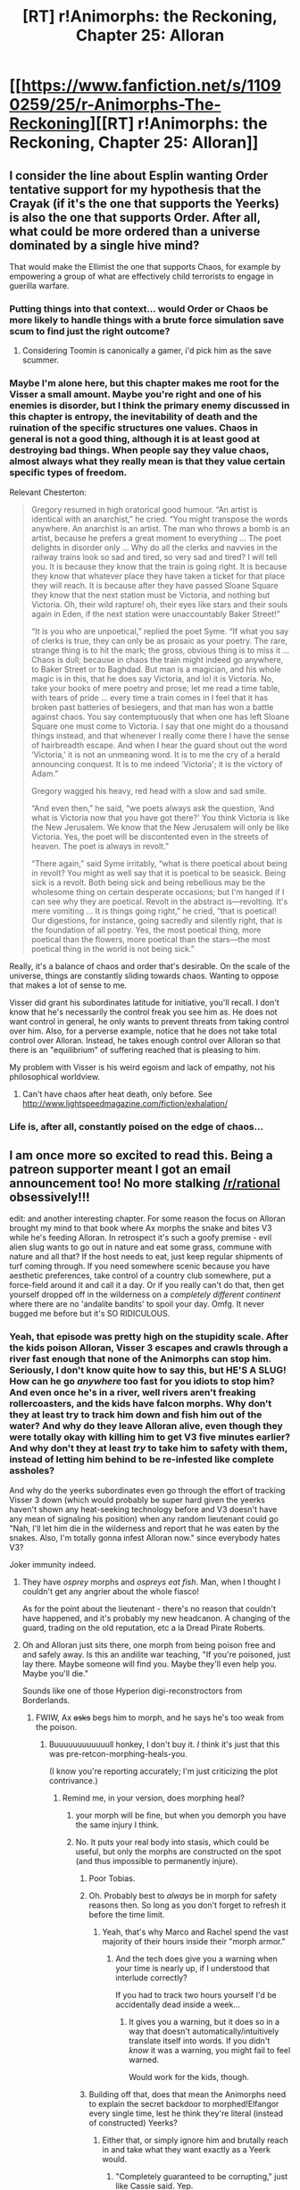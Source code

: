 #+TITLE: [RT] r!Animorphs: the Reckoning, Chapter 25: Alloran

* [[https://www.fanfiction.net/s/11090259/25/r-Animorphs-The-Reckoning][[RT] r!Animorphs: the Reckoning, Chapter 25: Alloran]]
:PROPERTIES:
:Author: ketura
:Score: 40
:DateUnix: 1468994812.0
:DateShort: 2016-Jul-20
:END:

** I consider the line about Esplin wanting Order tentative support for my hypothesis that the Crayak (if it's the one that supports the Yeerks) is also the one that supports Order. After all, what could be more ordered than a universe dominated by a single hive mind?

That would make the Ellimist the one that supports Chaos, for example by empowering a group of what are effectively child terrorists to engage in guerilla warfare.
:PROPERTIES:
:Author: ZeroNihilist
:Score: 16
:DateUnix: 1468999003.0
:DateShort: 2016-Jul-20
:END:

*** Putting things into that context... would Order or Chaos be more likely to handle things with a brute force simulation save scum to find just the right outcome?
:PROPERTIES:
:Author: scruiser
:Score: 9
:DateUnix: 1469073630.0
:DateShort: 2016-Jul-21
:END:

**** Considering Toomin is canonically a gamer, i'd pick him as the save scummer.
:PROPERTIES:
:Author: nerdguy1138
:Score: 5
:DateUnix: 1469154181.0
:DateShort: 2016-Jul-22
:END:


*** Maybe I'm alone here, but this chapter makes me root for the Visser a small amount. Maybe you're right and one of his enemies is disorder, but I think the primary enemy discussed in this chapter is entropy, the inevitability of death and the ruination of the specific structures one values. Chaos in general is not a good thing, although it is at least good at destroying bad things. When people say they value chaos, almost always what they really mean is that they value certain specific types of freedom.

Relevant Chesterton:

#+begin_quote
  Gregory resumed in high oratorical good humour. “An artist is identical with an anarchist,” he cried. “You might transpose the words anywhere. An anarchist is an artist. The man who throws a bomb is an artist, because he prefers a great moment to everything ... The poet delights in disorder only ... Why do all the clerks and navvies in the railway trains look so sad and tired, so very sad and tired? I will tell you. It is because they know that the train is going right. It is because they know that whatever place they have taken a ticket for that place they will reach. It is because after they have passed Sloane Square they know that the next station must be Victoria, and nothing but Victoria. Oh, their wild rapture! oh, their eyes like stars and their souls again in Eden, if the next station were unaccountably Baker Street!”

  “It is you who are unpoetical,” replied the poet Syme. “If what you say of clerks is true, they can only be as prosaic as your poetry. The rare, strange thing is to hit the mark; the gross, obvious thing is to miss it ... Chaos is dull; because in chaos the train might indeed go anywhere, to Baker Street or to Baghdad. But man is a magician, and his whole magic is in this, that he does say Victoria, and lo! it is Victoria. No, take your books of mere poetry and prose; let me read a time table, with tears of pride ... every time a train comes in I feel that it has broken past batteries of besiegers, and that man has won a battle against chaos. You say contemptuously that when one has left Sloane Square one must come to Victoria. I say that one might do a thousand things instead, and that whenever I really come there I have the sense of hairbreadth escape. And when I hear the guard shout out the word ‘Victoria,' it is not an unmeaning word. It is to me the cry of a herald announcing conquest. It is to me indeed ‘Victoria'; it is the victory of Adam.”

  Gregory wagged his heavy, red head with a slow and sad smile.

  “And even then,” he said, “we poets always ask the question, ‘And what is Victoria now that you have got there?' You think Victoria is like the New Jerusalem. We know that the New Jerusalem will only be like Victoria. Yes, the poet will be discontented even in the streets of heaven. The poet is always in revolt.”

  “There again,” said Syme irritably, “what is there poetical about being in revolt? You might as well say that it is poetical to be seasick. Being sick is a revolt. Both being sick and being rebellious may be the wholesome thing on certain desperate occasions; but I'm hanged if I can see why they are poetical. Revolt in the abstract is---revolting. It's mere vomiting ... It is things going right,” he cried, “that is poetical! Our digestions, for instance, going sacredly and silently right, that is the foundation of all poetry. Yes, the most poetical thing, more poetical than the flowers, more poetical than the stars---the most poetical thing in the world is not being sick.”
#+end_quote

Really, it's a balance of chaos and order that's desirable. On the scale of the universe, things are constantly sliding towards chaos. Wanting to oppose that makes a lot of sense to me.

Visser did grant his subordinates latitude for initiative, you'll recall. I don't know that he's necessarily the control freak you see him as. He does not want control in general, he only wants to prevent threats from taking control over him. Also, for a perverse example, notice that he does not take total control over Alloran. Instead, he takes enough control over Alloran so that there is an "equilibrium" of suffering reached that is pleasing to him.

My problem with Visser is his weird egoism and lack of empathy, not his philosophical worldview.
:PROPERTIES:
:Author: chaosmosis
:Score: 6
:DateUnix: 1469251494.0
:DateShort: 2016-Jul-23
:END:

**** Can't have chaos after heat death, only before. See [[http://www.lightspeedmagazine.com/fiction/exhalation/]]
:PROPERTIES:
:Score: 3
:DateUnix: 1469331257.0
:DateShort: 2016-Jul-24
:END:


*** Life is, after all, constantly poised on the edge of chaos...
:PROPERTIES:
:Score: 3
:DateUnix: 1469331211.0
:DateShort: 2016-Jul-24
:END:


** I am once more so excited to read this. Being a patreon supporter meant I got an email announcement too! No more stalking [[/r/rational]] obsessively!!!

edit: and another interesting chapter. For some reason the focus on Alloran brought my mind to that book where Ax morphs the snake and bites V3 while he's feeding Alloran. In retrospect it's such a goofy premise - evil alien slug wants to go out in nature and eat some grass, commune with nature and all that? If the host needs to eat, just keep regular shipments of turf coming through. If you need somewhere scenic because you have aesthetic preferences, take control of a country club somewhere, put a force-field around it and call it a day. Or if you really can't do that, then get yourself dropped off in the wilderness on a /completely different continent/ where there are no 'andalite bandits' to spoil your day. Omfg. It never bugged me before but it's SO RIDICULOUS.
:PROPERTIES:
:Author: MagicWeasel
:Score: 9
:DateUnix: 1468995899.0
:DateShort: 2016-Jul-20
:END:

*** Yeah, that episode was pretty high on the stupidity scale. After the kids poison Alloran, Visser 3 escapes and crawls through a river fast enough that none of the Animorphs can stop him. Seriously, I don't know quite how to say this, but HE'S A SLUG! How can he go /anywhere/ too fast for you idiots to stop him? And even once he's in a river, well rivers aren't freaking rollercoasters, and the kids have falcon morphs. Why don't they at least try to track him down and fish him out of the water? And why do they leave Alloran alive, even though they were totally okay with killing him to get V3 five minutes earlier? And why don't they at least /try/ to take him to safety with them, instead of letting him behind to be re-infested like complete assholes?

And why do the yeerks subordinates even go through the effort of tracking Visser 3 down (which would probably be super hard given the yeerks haven't shown any heat-seeking technology before and V3 doesn't have any mean of signaling his position) when any random lieutenant could go "Nah, I'll let him die in the wilderness and report that he was eaten by the snakes. Also, I'm totally gonna infest Alloran now." since everybody hates V3?

Joker immunity indeed.
:PROPERTIES:
:Author: CouteauBleu
:Score: 14
:DateUnix: 1469006823.0
:DateShort: 2016-Jul-20
:END:

**** They have /osprey/ morphs and /ospreys eat fish/. Man, when I thought I couldn't get any angrier about the whole fiasco!

As for the point about the lieutenant - there's no reason that couldn't have happened, and it's probably my new headcanon. A changing of the guard, trading on the old reputation, etc a la Dread Pirate Roberts.
:PROPERTIES:
:Author: MagicWeasel
:Score: 14
:DateUnix: 1469010590.0
:DateShort: 2016-Jul-20
:END:


**** Oh and Alloran just sits there, one morph from being poison free and and safely away. Is this an andilite war teaching, "If you're poisoned, just lay there. Maybe someone will find you. Maybe they'll even help you. Maybe you'll die."

Sounds like one of those Hyperion digi-reconstroctors from Borderlands.
:PROPERTIES:
:Author: saitselkis
:Score: 9
:DateUnix: 1469038319.0
:DateShort: 2016-Jul-20
:END:

***** FWIW, Ax +asks+ begs him to morph, and he says he's too weak from the poison.
:PROPERTIES:
:Author: MagicWeasel
:Score: 8
:DateUnix: 1469071904.0
:DateShort: 2016-Jul-21
:END:

****** Buuuuuuuuuuuull honkey, I don't buy it. /I/ think it's just that this was pre-retcon-morphing-heals-you.

(I know you're reporting accurately; I'm just criticizing the plot contrivance.)
:PROPERTIES:
:Author: TK17Studios
:Score: 7
:DateUnix: 1469073292.0
:DateShort: 2016-Jul-21
:END:

******* Remind me, in your version, does morphing heal?
:PROPERTIES:
:Author: Dwood15
:Score: 3
:DateUnix: 1469082860.0
:DateShort: 2016-Jul-21
:END:

******** your morph will be fine, but when you demorph you have the same injury I think.
:PROPERTIES:
:Author: CoolGuy54
:Score: 5
:DateUnix: 1469091435.0
:DateShort: 2016-Jul-21
:END:


******** No. It puts your real body into stasis, which could be useful, but only the morphs are constructed on the spot (and thus impossible to permanently injure).
:PROPERTIES:
:Author: TK17Studios
:Score: 2
:DateUnix: 1469095474.0
:DateShort: 2016-Jul-21
:END:

********* Poor Tobias.
:PROPERTIES:
:Author: KnickersInAKnit
:Score: 3
:DateUnix: 1469127967.0
:DateShort: 2016-Jul-21
:END:


********* Oh. Probably best to /always/ be in morph for safety reasons then. So long as you don't forget to refresh it before the time limit.
:PROPERTIES:
:Author: creatureofthewood
:Score: 3
:DateUnix: 1469127981.0
:DateShort: 2016-Jul-21
:END:

********** Yeah, that's why Marco and Rachel spend the vast majority of their hours inside their "morph armor."
:PROPERTIES:
:Author: TK17Studios
:Score: 3
:DateUnix: 1469132290.0
:DateShort: 2016-Jul-22
:END:

*********** And the tech does give you a warning when your time is nearly up, if I understood that interlude correctly?

If you had to track two hours yourself I'd be accidentally dead inside a week...
:PROPERTIES:
:Author: CoolGuy54
:Score: 3
:DateUnix: 1475639344.0
:DateShort: 2016-Oct-05
:END:

************ It gives you a warning, but it does so in a way that doesn't automatically/intuitively translate itself into words. If you didn't /know/ it was a warning, you might fail to feel warned.

Would work for the kids, though.
:PROPERTIES:
:Author: TK17Studios
:Score: 3
:DateUnix: 1475647422.0
:DateShort: 2016-Oct-05
:END:


********* Building off that, does that mean the Animorphs need to explain the secret backdoor to morphed!Elfangor every single time, lest he think they're literal (instead of constructed) Yeerks?
:PROPERTIES:
:Author: Evan_Th
:Score: 3
:DateUnix: 1469124375.0
:DateShort: 2016-Jul-21
:END:

********** Either that, or simply ignore him and brutally reach in and take what they want exactly as a Yeerk would.
:PROPERTIES:
:Author: TK17Studios
:Score: 6
:DateUnix: 1469125034.0
:DateShort: 2016-Jul-21
:END:

*********** "Completely guaranteed to be corrupting," just like Cassie said. Yep.
:PROPERTIES:
:Author: Evan_Th
:Score: 7
:DateUnix: 1469125185.0
:DateShort: 2016-Jul-21
:END:


****** Maybe if andilite physiology is uniquely sensitive. Getting out of fairly graphic descriptions of grave bodily harm and pain that should make the necessary concentration impossible is one of the main plot mechanics.

Edit, not arguing, just saying there are some goatse sized plot holes.
:PROPERTIES:
:Author: saitselkis
:Score: 5
:DateUnix: 1469115236.0
:DateShort: 2016-Jul-21
:END:


*** I /think/ Yeerks in canon /do/ have essentially human aesthetic preferences and /don't/ have force fields. The notion that they might not have the resources to casually switch continents every meal is... I dunno...not /more/ unrealistic than a lot of things we let slide which prevent the technologically space-fairing aliens from insta-winning. (Why not just put all the humans in coma with an Arn bioweapon and then harvest them all?)
:PROPERTIES:
:Author: creatureofthewood
:Score: 5
:DateUnix: 1469127350.0
:DateShort: 2016-Jul-21
:END:

**** u/scruiser:
#+begin_quote
  Arn bioweapon
#+end_quote

If you consider the Arn, the rationality of several factions breaks down hard. The Arn were able to create the Hork Bajir to some pretty good specifications, and they were able to mod themselves to die if infested by Yeerks. They should be theoretically capable of upgrading Gedds into very good hosts for the Yeerks but instead they just passively resist and the Yeerks use them for target practice.
:PROPERTIES:
:Author: scruiser
:Score: 3
:DateUnix: 1469135120.0
:DateShort: 2016-Jul-22
:END:

***** I always got the sense that "We need to help our poor brothers that can only infest Gedds" was only the rationale delivered to the foot soldiers for why they were fighting. The yeerk leadership would probably care more about fast resource acquisition and military supremacy than the livelihood of individual yeerks, especially since their fast rate of reproduction probably made it more convenient to always have more yeerks than hosts available.

In that context, stealing grown bodies makes more sense than cloning/breeding new ones from scratch, which takes more time and resources. Of course, using the bioengineers who designed your main footsoldiers as manual labor and target practice is still a ridiculous waste of resources.
:PROPERTIES:
:Author: CouteauBleu
:Score: 4
:DateUnix: 1469184699.0
:DateShort: 2016-Jul-22
:END:


***** I mean yeah.

Then again, look at humans fighting wars over oil when nuclear power is literally right over there >_> In canon the Arn killed themselves rather than allow the Yeerks access
:PROPERTIES:
:Author: creatureofthewood
:Score: 5
:DateUnix: 1469292836.0
:DateShort: 2016-Jul-23
:END:

****** Yeah that is true... whenever I start to criticize a work of fiction from a rational perspective, I only need to think about the "War on Drugs", and the current U.S. election cycle, and how many Americans believe young earth creationism and/or are anti-vaxxers... I'll the fact that the US doesn't have nuclear power, much less breeder reactors that consume their own nuclear waste, as another reminder that compared to a rational optimum, reality is unrealistic.
:PROPERTIES:
:Author: scruiser
:Score: 3
:DateUnix: 1469297870.0
:DateShort: 2016-Jul-23
:END:


***** The Arn are not forgotten.
:PROPERTIES:
:Author: TK17Studios
:Score: 3
:DateUnix: 1469300397.0
:DateShort: 2016-Jul-23
:END:

****** And I just got hyped even more...
:PROPERTIES:
:Author: scruiser
:Score: 3
:DateUnix: 1469302392.0
:DateShort: 2016-Jul-24
:END:


*** u/noggin-scratcher:
#+begin_quote
  Being a patreon supporter meant I got an email announcement too! No more stalking [[/r/rational]] obsessively!!!
#+end_quote

Not to discourage anyone from offering their Patreonage, but you can also get email updates by subscribing to the story through fanfiction.net
:PROPERTIES:
:Author: noggin-scratcher
:Score: 4
:DateUnix: 1469213886.0
:DateShort: 2016-Jul-22
:END:


** I'm not sure that the part about Gedds being infested when they go drink in a lake makes sense. As a 'beginning of evolution, this is how first infestations happened', sure, but I'd think that, as times went on, yeerks would infest hosts more efficiently.

First off, I think most species don't put their ears in water when they drink, although the yeerks could climb on their faces anyway (unless they have hands or a trump).

Second, I'd expect the yeerks to be infesting and breeding aquatic and amphibious creatures to defend and maintain their pools since those are immediately accessible. Infest a few dozen crocodiles, teach them ambush, camouflage and coordination (or teach them nothing and let them use their mad crocodile skillz) and getting new hosts quickly becomes less of a problem.

I'd also expect more advanced yeerk civilizations to learn to build weapons and cages to capture and hold better hosts and go hunt for them. You could make a pretty awesome inter-species civilization that way: some species build tools and weapons and have no idea how they're going to be used or why they're building them, other species use the weapons to hunt for new hosts, and have no idea where the weapons come from, only how to use them. While the individual yeerks aren't any wiser, the pool coordinates them all semi-efficiently and oh my god this could totally be a cool video game.
:PROPERTIES:
:Author: CouteauBleu
:Score: 10
:DateUnix: 1469007649.0
:DateShort: 2016-Jul-20
:END:

*** For sure Yeerks would infest hosts more and more efficiently as time goes on. But remember (Duncan begs) that progress is non-obvious and slow---that humans who were genetically identical to us and every bit as smart and capable were nevertheless living in caves and banging sticks together 10,000 years ago, that Australians never got around to inventing the bow and arrow, that even today there's low hanging fruit we refuse to see or refuse to seize, and that the Yeerk population is basically somewhere between 1000 and 100000, unlike our millions and billions.

Just as fantasy stories can basically go "we're using circa 1200 technology, 'cause I said so," I've chosen a specific moment in the cultural-historical evolution of the Yeerk species. Had the Andalites /not/ intervened, their society would certainly have continued to progress, doing things exactly like those that you described. I agree that those developments are inevitable, and realistic. To some extent, forcible infestation is clearly already a meme, since they're using it on Earth; it's likely that it happens at least haphazardly on their homeworld. I haven't gotten into why the pool itself doesn't need that much defense, but that's also under active consideration.

I just think the story is a better story if we posit that the Yeerks /weren't quite there yet,/ overall, and I'm pretty confident that the chosen point is defensible as one that would realistically exist on their timeline. In other words, your comments about "more advanced Yeerk civilizations" are both correct and non-applicable.
:PROPERTIES:
:Author: TK17Studios
:Score: 18
:DateUnix: 1469034845.0
:DateShort: 2016-Jul-20
:END:

**** uhhhhh ... I mean .... THE ELLIMIST DID IT.

...

^{that's what I meant to say}
:PROPERTIES:
:Author: TK17Studios
:Score: 12
:DateUnix: 1469035171.0
:DateShort: 2016-Jul-20
:END:


**** u/scruiser:
#+begin_quote
  I just think the story is a better story if we posit that the Yeerks weren't quite there yet, overall, and I'm pretty confident that the chosen point is defensible as one that would realistically exist on their timeline.
#+end_quote

Agreed. I think I eugenics program for better Gedds would have made sense, but the Yeerks probably just didn't think of the idea.

My headcanon for the Gedds in canon is that the Yeerks tended to favor more symmetrical hosts and better hosts for usage which tended to get them killed or otherwise prevent them from breeding, causing them to accidentally select for the asymmetrical, practically disabled Gedds we see in canon.

On a meta-level though, I am wondering what the super intelligence of the pool is good for if it doesn't actually let them think of creative new ideas all that fast. Like even if the population of pools is only in the thousands, they are all supposed to be super smart. On the other hand, their information is restricted and the immortality of pools collectively might actually restrict their ability to think of new ideas.
:PROPERTIES:
:Author: scruiser
:Score: 11
:DateUnix: 1469051556.0
:DateShort: 2016-Jul-21
:END:

***** Exactly. They're smarter than any human, but they're also isolated from reality by a pretty heavy filter (think Plato's cave) that leaves them with low-resolution information. They can aggregate information over time, but they also can't change their mind without overwhelming new data. They live a long time, but there are very few of them. They can communicate telepathically/memetically, but only with small, small exchanges.

And let's not forget, their planet was canonically resource-poor, as well, so they didn't have the same opportunities we did to learn about metallurgy, biology, chemistry, etc.
:PROPERTIES:
:Author: TK17Studios
:Score: 8
:DateUnix: 1469052268.0
:DateShort: 2016-Jul-21
:END:

****** If they're very very smart but have difficulty accessing empirical data, how's the Yeerk command of abstract mathematics?
:PROPERTIES:
:Author: Aretii
:Score: 6
:DateUnix: 1469069281.0
:DateShort: 2016-Jul-21
:END:

******* I'm going to go with "nascent, but potent."
:PROPERTIES:
:Author: TK17Studios
:Score: 6
:DateUnix: 1469073131.0
:DateShort: 2016-Jul-21
:END:


**** This is basically how I approach the idea of gunpowder weapons in Pokemon. Would humans in the pokemon world eventually invent them? Sure, probably. But that's not the direction their current society went on the tech tree, and at this current snapshot in time, it's not where they are (and even if they did it's not like it would be an instant solution to all their problems: many pokemon are quite bullet proof).
:PROPERTIES:
:Author: DaystarEld
:Score: 9
:DateUnix: 1469067215.0
:DateShort: 2016-Jul-21
:END:


*** It could also be that Gedds are /really stupid/ creatures. The intelligence of a Yeerk-infested creature is about 15% higher than the creature itself; and while the Yeerk Pool might have substantially higher intelligence, it can't /do/ anything on its own, which makes experimentation really hard.

If a primitive human sees lightning strike a tree and set it alight, he might see the opportunity to build a fire outside his cave and chase away predators. Perhaps a non-infested Gedd is just about smart enough to realise that he shouldn't stick his nose into the flames - a Yeerk-infested Gedd is smarter, but cares less for the safety of the host body, and probably wouldn't bother.

...incidentally, infested Gedds will presumably try to lure more Gedds for infestation. Which, if infested Gedds are less likely to breed, means that there is suddenly an evolutionary pressure /against/ trusting more intelligent Gedds - which translates to an evolutionary pressure, amongst the Gedds, /against/ intelligence. It may be that Yeerks from Earth coming back and introducing a bit of modern biological knowledge to the Yeerk pools might have a dramatic (long-term) effect on the planet...
:PROPERTIES:
:Author: CCC_037
:Score: 6
:DateUnix: 1469174254.0
:DateShort: 2016-Jul-22
:END:

**** Or the Gedds could be symbiotic with the yeerks, gaining some effective intelligence without having to pay for the brain mass metabolically in exchange for doing the bidding of the pools.
:PROPERTIES:
:Score: 5
:DateUnix: 1469331443.0
:DateShort: 2016-Jul-24
:END:

***** I think that only works out if the Gedd-controllers are either (a) still breeding, or (b) somehow causing their uninfested family to breed more successfully (such as by keeping them safe from threats).

If the Yeerks know basic evolutionary theory, they should see the usefulness of (a) - but I'm not sure that the ones back on the planet have any idea of basic evolutionary theory.
:PROPERTIES:
:Author: CCC_037
:Score: 6
:DateUnix: 1469343101.0
:DateShort: 2016-Jul-24
:END:

****** It doesn't need to have been intentional, just the net end effect of millions of years of living in the same environment. Natural symbiosis is all over the place. And I see no reason that both (a) and (b) wouldn't occur.
:PROPERTIES:
:Score: 4
:DateUnix: 1469364121.0
:DateShort: 2016-Jul-24
:END:

******* Natural symbiosis works because the symbionts don't prevent each other from breeding.

If Gedd-controllers don't breed or protect their families, then, in evolutionary terms, being infested with a Yeerk has similar consequences to a rabbit being eaten by a fox. A rabbit that gets eaten by a fox also doesn't breed - which means there is a selection pressure /against/ being eaten by a fox - in the case of rabbits, that's a selection pressure in favour of breeding more children (so there will always be some survivors), better senses to know when the fox is coming, and a better turn of speed. Similarly, if the Gedd-controllers don't breed, there will be evolutionary pressure on the Gedds to /not/ become Controllers, and also evolutionary pressure to not /trust/ Controllers. And slowly, over millennia, the Gedds who are not considered good hosts will be more likely to breed and pass on their genetics, which means the quality of the Gedd hosts will go down - a vicious cycle which the Yeerks can easily end if they know how. Or even if they notice the number of available hosts is dropping, and start making their hosts breed with each other to get more...
:PROPERTIES:
:Author: CCC_037
:Score: 3
:DateUnix: 1469388118.0
:DateShort: 2016-Jul-24
:END:

******** Yeerks experience basically the same physical and mental sensations their hosts do. Why would they prevent the Gedds from breeding?

(yes, this has disturbing implications)
:PROPERTIES:
:Author: CouteauBleu
:Score: 7
:DateUnix: 1469399301.0
:DateShort: 2016-Jul-25
:END:

********* ...the implications are indeed disturbing, and I am thoroughly disturbed. Nonetheless, it solves the negative-evolutionary-pressure issue quite thoroughly.
:PROPERTIES:
:Author: CCC_037
:Score: 3
:DateUnix: 1469425130.0
:DateShort: 2016-Jul-25
:END:


******** Or don't NOTICE, but simply evolve towards as so many symbiotes have here.
:PROPERTIES:
:Score: 3
:DateUnix: 1469413687.0
:DateShort: 2016-Jul-25
:END:


** Note: is an interlude, not a chapter (was intended to be a full chapter, but the second scene wasn't working).
:PROPERTIES:
:Author: TK17Studios
:Score: 7
:DateUnix: 1468996066.0
:DateShort: 2016-Jul-20
:END:


** [[http://archiveofourown.org/works/5627803/chapters/17133916][Ao3 link]], for people who dislike reading on ffn (like me).
:PROPERTIES:
:Author: Aretii
:Score: 6
:DateUnix: 1469025117.0
:DateShort: 2016-Jul-20
:END:


** u/TacticusThrowaway:
#+begin_quote
  My own wisdom foaled on the ashes of Seerow's madness, as the Starlight-Shimmer
#+end_quote

[[http://mlp.wikia.com/wiki/Starlight_Glimmer]]

[[https://i.ytimg.com/vi/BurG5aDkYBc/hqdefault.jpg]]
:PROPERTIES:
:Author: TacticusThrowaway
:Score: 7
:DateUnix: 1469044111.0
:DateShort: 2016-Jul-21
:END:

*** See also [[http://mlp.wikia.com/wiki/Sunset_Shimmer]]
:PROPERTIES:
:Author: Evan_Th
:Score: 7
:DateUnix: 1469078197.0
:DateShort: 2016-Jul-21
:END:

**** I, of course, can neither confirm nor deny.
:PROPERTIES:
:Author: TK17Studios
:Score: 6
:DateUnix: 1469078404.0
:DateShort: 2016-Jul-21
:END:


** I've seen this posted here a few times and I was wondering if it can be read without any knowledge of the animorphs series.
:PROPERTIES:
:Author: Elhokar
:Score: 5
:DateUnix: 1469001287.0
:DateShort: 2016-Jul-20
:END:

*** Yes. The first chapter might be a little bumpy, but you'll catch the swing of things pretty fast. I very specifically made it accessible.
:PROPERTIES:
:Author: TK17Studios
:Score: 7
:DateUnix: 1469001341.0
:DateShort: 2016-Jul-20
:END:


*** I would qualify the author's comment with the fact that there are some canonical details of Animorphs that are extremely out there (weird alien races or technologies that only show up for one or two books out of the 54) that are played straight by the author. They may seem weird or out of place at first, but the author uses to advance the plot and does good world building for them, but if this was an original fic instead of a fanfic they would seem like extremely weird choices for story telling/world building.

[[#s][If you want spoilers or if you want to check this comment after catching up]]
:PROPERTIES:
:Author: scruiser
:Score: 7
:DateUnix: 1469051343.0
:DateShort: 2016-Jul-21
:END:

**** Examples that will emphatically /not/ show up in this fanfic, but which will give you a sense of what scruiser is talking about:

- Tiny aliens with a Napoleon complex
- Broccoli as an alien import around the time of the dinosaurs
- A character who turned into a starfish, got cut in half, and then returned to human form /from both halves,/ one of which was good and one of which was evil
- Atlantis. Literally Atlantis, they just went underwater and found it.
- A Satan-figure tempting a character with superpowers /so long as they promise to use them for evil/
- An ant accidentally being exposed to the technology that allows shapeshifting, turning into a human, and developing sapience
- A mission into a top-secret government facility to retrieve an alien toilet
:PROPERTIES:
:Author: TK17Studios
:Score: 9
:DateUnix: 1469051955.0
:DateShort: 2016-Jul-21
:END:

***** u/redrach:
#+begin_quote
  A character who turned into a starfish, got cut in half, and then returned to human form from both halves, one of which was good and one of which was evil
#+end_quote

Actually one half was the one who relied entirely on short-term planning and impulsive actions (resulting in a stupidly brave character) and the other who could only do long-term planning and spent all their time second-guessing their plans (resulting in an intelligent but cowardly character). The climax of the story was them figuring out they needed each other and working in tandem to defeat the Yeerk plot-of-the-week before eventually merging.

So yeah, the premise was pretty silly but I think it was a nicely executed bit of character exploration.
:PROPERTIES:
:Author: redrach
:Score: 8
:DateUnix: 1469056780.0
:DateShort: 2016-Jul-21
:END:

****** It had potential, but I felt that they played it for ridiculous, caricatured stereotypes rather than GENUINELY exploring Rachel's character.
:PROPERTIES:
:Author: TK17Studios
:Score: 7
:DateUnix: 1469063403.0
:DateShort: 2016-Jul-21
:END:

******* God, what an asshole, I'd like to see you try and write something that genuinely explored Rachel's character. Easier to criticise than do you couch commando.
:PROPERTIES:
:Author: CoolGuy54
:Score: 8
:DateUnix: 1469091593.0
:DateShort: 2016-Jul-21
:END:

******** Y---you're the couch commando here, CoolGuy54? This is literally the thread of my 175000-words-and-counting fanfic, and everyone who's shared their opinion of my Rachel with me has said that what I've done feels truer, more dignified, and more nuanced than canon.

+Way to immediately jump to personal attacks when someone expresses a critical opinion, though.+
:PROPERTIES:
:Author: TK17Studios
:Score: 5
:DateUnix: 1469094252.0
:DateShort: 2016-Jul-21
:END:

********* Sigh, sarcasm tags are just so unsatisfying, I should have laid it on thicker :(

I'm loving your work.
:PROPERTIES:
:Author: CoolGuy54
:Score: 11
:DateUnix: 1469096462.0
:DateShort: 2016-Jul-21
:END:

********** Ah. I'll just jump back from this island of conclusions. Should've noticed my confusion harder.
:PROPERTIES:
:Author: TK17Studios
:Score: 8
:DateUnix: 1469096626.0
:DateShort: 2016-Jul-21
:END:

*********** ...I did not expect a Phantom Tollbooth reference, fitting as it is.
:PROPERTIES:
:Author: CCC_037
:Score: 3
:DateUnix: 1469173741.0
:DateShort: 2016-Jul-22
:END:


********* Rachel has always been my favorite. I'm morbidly fascinated reading your Rachel and wondering where she will end up and how she'll develop or be devloped. On that note, you definitely do all of the characters justice.
:PROPERTIES:
:Author: 360Saturn
:Score: 3
:DateUnix: 1469255938.0
:DateShort: 2016-Jul-23
:END:


***** u/MagicWeasel:
#+begin_quote
  Atlantis. Literally Atlantis, they just went underwater and found it
#+end_quote

Also, Atlantis with explicit references to raping survivors of shipwrecks to keep their gene pool deep and taxidermied humans.

Man, that book was so weird. I remember buying it because of the orca on the cover, and orcas are cool. I definitely have a softer spot for the few books I owned (as opposed to borrowed from the school's library). The bat one, and the tobias-morphing-ax-to-test-the-demorphing-ray were two others I owned.
:PROPERTIES:
:Author: MagicWeasel
:Score: 7
:DateUnix: 1469061495.0
:DateShort: 2016-Jul-21
:END:

****** u/scruiser:
#+begin_quote
  Atlantis with explicit references to raping survivors of shipwrecks to keep their gene pool deep and taxidermied humans.
#+end_quote

That's more logical than I thought it was... I thought they were somehow vivisecting and extracting genetic material out of them. At least... how else did they plan to make use of the captured Hork Bajir? And now I just squicked myself out.
:PROPERTIES:
:Author: scruiser
:Score: 6
:DateUnix: 1469070629.0
:DateShort: 2016-Jul-21
:END:

******* That multilingual queen mermaid lady, her desires are... unconventional.
:PROPERTIES:
:Author: MagicWeasel
:Score: 6
:DateUnix: 1469071025.0
:DateShort: 2016-Jul-21
:END:


****** That AMR one was actually a pretty brilliant move. I still find myself impressed with it to this day. Plus Tobias getting PTSD from it was pretty rad.

^{^{^{^{Note:}}}} ^{^{^{^{I}}}} ^{^{^{^{do}}}} ^{^{^{^{not}}}} ^{^{^{^{actually}}}} ^{^{^{^{think}}}} ^{^{^{^{PTSD}}}} ^{^{^{^{is}}}} ^{^{^{^{rad.}}}}
:PROPERTIES:
:Author: ketura
:Score: 5
:DateUnix: 1469166408.0
:DateShort: 2016-Jul-22
:END:


***** u/ketura:
#+begin_quote
  A mission into a top-secret government facility to retrieve an alien toilet
#+end_quote

But...but Tobias just met David...
:PROPERTIES:
:Author: ketura
:Score: 3
:DateUnix: 1469166467.0
:DateShort: 2016-Jul-22
:END:


***** So, shall we start assuming everything that's /not/ on this list /will/ show up?

(I'm specifically thinking of [[#s][]]... though at least the latter of those is fairly incompatible with the revised chronology here.)
:PROPERTIES:
:Author: Evan_Th
:Score: 2
:DateUnix: 1469141054.0
:DateShort: 2016-Jul-22
:END:

****** Meanwhile I'm thinking of

[[#s][]]
:PROPERTIES:
:Author: noggin-scratcher
:Score: 4
:DateUnix: 1469213714.0
:DateShort: 2016-Jul-22
:END:


****** I don't know why but I feel like the author made an explicit reference to incorporating the former in the story; actually now I think about it I think he said he was going to leave it open and hadn't made a firm decision just yet?
:PROPERTIES:
:Author: MagicWeasel
:Score: 2
:DateUnix: 1469145825.0
:DateShort: 2016-Jul-22
:END:


*** My wife had no experience with Animorphs growing up and thoroughly enjoyed it.
:PROPERTIES:
:Author: ketura
:Score: 6
:DateUnix: 1469026047.0
:DateShort: 2016-Jul-20
:END:
